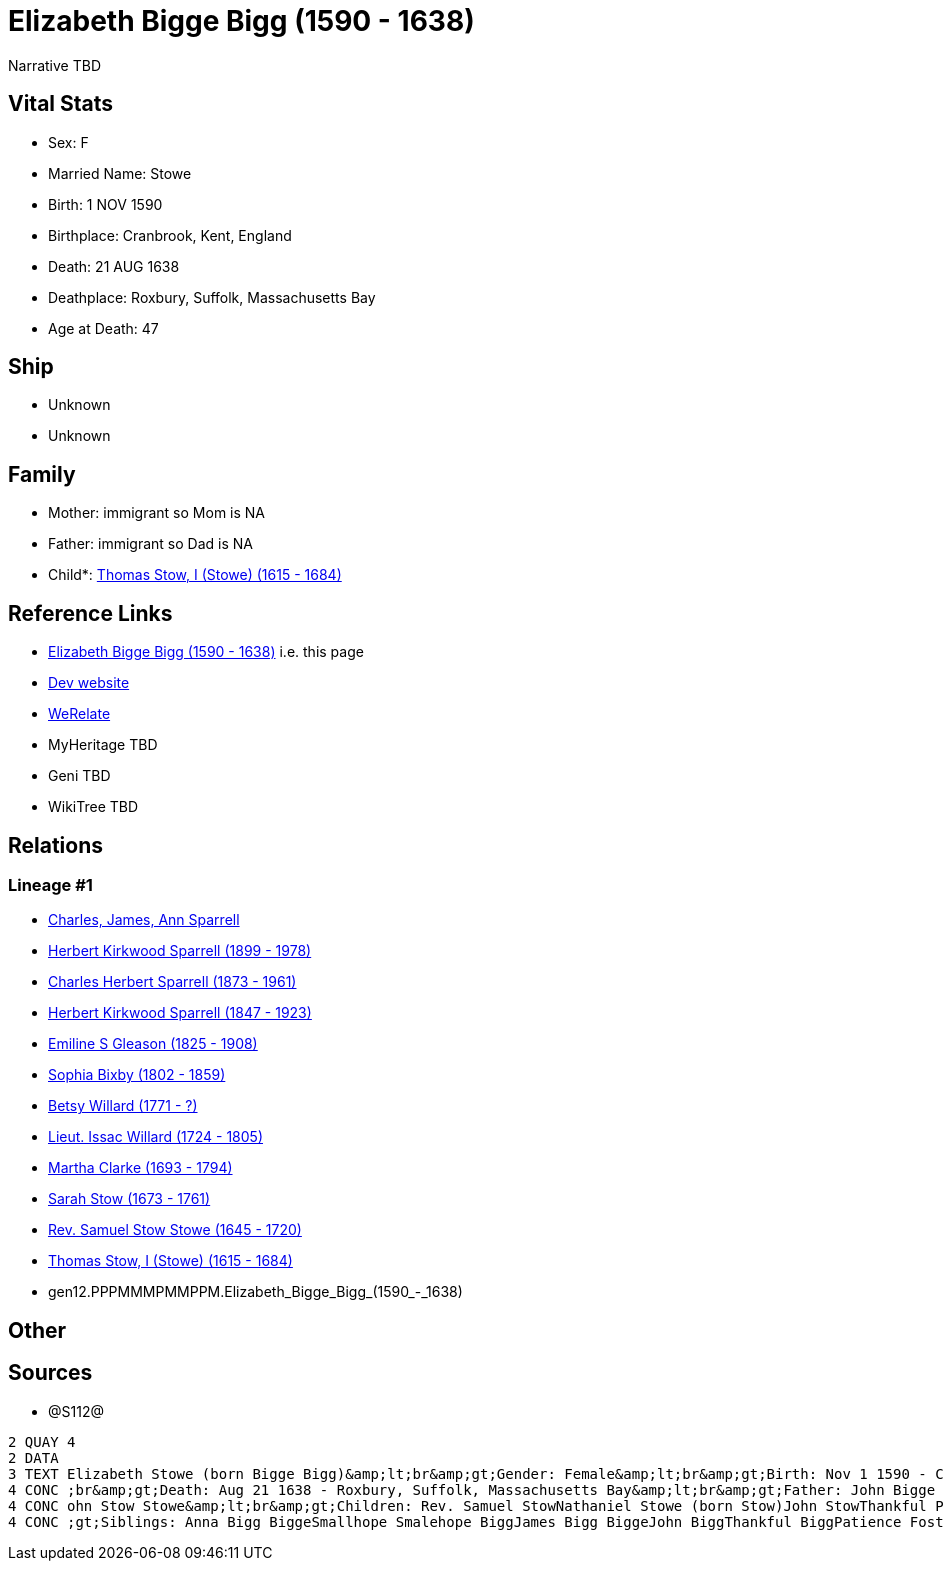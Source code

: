 = Elizabeth Bigge Bigg (1590 - 1638)

Narrative TBD


== Vital Stats


* Sex: F
* Married Name: Stowe
* Birth: 1 NOV 1590
* Birthplace: Cranbrook, Kent, England
* Death: 21 AUG 1638
* Deathplace: Roxbury, Suffolk, Massachusetts Bay
* Age at Death: 47


== Ship
* Unknown
* Unknown


== Family
* Mother: immigrant so Mom is NA
* Father: immigrant so Dad is NA
* Child*: https://github.com/sparrell/cfs_ancestors/blob/main/Vol_02_Ships/V2_C5_Ancestors/V2_C5_G11/gen11.PPPMMMPMMPP.Thomas_Stow,_I_(Stowe).adoc[Thomas Stow, I (Stowe) (1615 - 1684)]


== Reference Links
* https://github.com/sparrell/cfs_ancestors/blob/main/Vol_02_Ships/V2_C5_Ancestors/V2_C5_G12/gen12.PPPMMMPMMPPM.Elizabeth_Bigge_Bigg.adoc[Elizabeth Bigge Bigg (1590 - 1638)] i.e. this page
* https://cfsjksas.gigalixirapp.com/person?p=p1286[Dev website]
* https://www.werelate.org/wiki/Person:Elizabeth_Bigge_%281%29[WeRelate]
* MyHeritage TBD
* Geni TBD
* WikiTree TBD

== Relations
=== Lineage #1
* https://github.com/spoarrell/cfs_ancestors/tree/main/Vol_02_Ships/V2_C1_Principals/0_intro_principals.adoc[Charles, James, Ann Sparrell]
* https://github.com/sparrell/cfs_ancestors/blob/main/Vol_02_Ships/V2_C5_Ancestors/V2_C5_G1/gen1.P.Herbert_Kirkwood_Sparrell.adoc[Herbert Kirkwood Sparrell (1899 - 1978)]
* https://github.com/sparrell/cfs_ancestors/blob/main/Vol_02_Ships/V2_C5_Ancestors/V2_C5_G2/gen2.PP.Charles_Herbert_Sparrell.adoc[Charles Herbert Sparrell (1873 - 1961)]
* https://github.com/sparrell/cfs_ancestors/blob/main/Vol_02_Ships/V2_C5_Ancestors/V2_C5_G3/gen3.PPP.Herbert_Kirkwood_Sparrell.adoc[Herbert Kirkwood Sparrell (1847 - 1923)]
* https://github.com/sparrell/cfs_ancestors/blob/main/Vol_02_Ships/V2_C5_Ancestors/V2_C5_G4/gen4.PPPM.Emiline_S_Gleason.adoc[Emiline S Gleason (1825 - 1908)]
* https://github.com/sparrell/cfs_ancestors/blob/main/Vol_02_Ships/V2_C5_Ancestors/V2_C5_G5/gen5.PPPMM.Sophia_Bixby.adoc[Sophia Bixby (1802 - 1859)]
* https://github.com/sparrell/cfs_ancestors/blob/main/Vol_02_Ships/V2_C5_Ancestors/V2_C5_G6/gen6.PPPMMM.Betsy_Willard.adoc[Betsy Willard (1771 - ?)]
* https://github.com/sparrell/cfs_ancestors/blob/main/Vol_02_Ships/V2_C5_Ancestors/V2_C5_G7/gen7.PPPMMMP.Lieut_Issac_Willard.adoc[Lieut. Issac Willard (1724 - 1805)]
* https://github.com/sparrell/cfs_ancestors/blob/main/Vol_02_Ships/V2_C5_Ancestors/V2_C5_G8/gen8.PPPMMMPM.Martha_Clarke.adoc[Martha Clarke (1693 - 1794)]
* https://github.com/sparrell/cfs_ancestors/blob/main/Vol_02_Ships/V2_C5_Ancestors/V2_C5_G9/gen9.PPPMMMPMM.Sarah_Stow.adoc[Sarah Stow (1673 - 1761)]
* https://github.com/sparrell/cfs_ancestors/blob/main/Vol_02_Ships/V2_C5_Ancestors/V2_C5_G10/gen10.PPPMMMPMMP.Rev_Samuel_Stow_Stowe.adoc[Rev. Samuel Stow Stowe (1645 - 1720)]
* https://github.com/sparrell/cfs_ancestors/blob/main/Vol_02_Ships/V2_C5_Ancestors/V2_C5_G11/gen11.PPPMMMPMMPP.Thomas_Stow,_I_(Stowe).adoc[Thomas Stow, I (Stowe) (1615 - 1684)]
* gen12.PPPMMMPMMPPM.Elizabeth_Bigge_Bigg_(1590_-_1638)


== Other

== Sources
* @S112@
----
2 QUAY 4
2 DATA
3 TEXT Elizabeth Stowe (born Bigge Bigg)&amp;lt;br&amp;gt;Gender: Female&amp;lt;br&amp;gt;Birth: Nov 1 1590 - Cranbrook, Kent, England&amp;lt;br&amp;gt;Marriage: Sep 13 1608 - Biddenden, Kent, England&amp;lt
4 CONC ;br&amp;gt;Death: Aug 21 1638 - Roxbury, Suffolk, Massachusetts Bay&amp;lt;br&amp;gt;Father: John Bigge Briggs, Sr.&amp;lt;br&amp;gt;Mother: Rachel Bigge (born Martin Bigg)&amp;lt;br&amp;gt;Husband: J
4 CONC ohn Stow Stowe&amp;lt;br&amp;gt;Children: Rev. Samuel StowNathaniel Stowe (born Stow)John StowThankful Pierrepont (born Stow Stowe)Thomas Stow (born Stowe), IElizabeth Archer (born Stow)&amp;lt;br&amp
4 CONC ;gt;Siblings: Anna Bigg BiggeSmallhope Smalehope BiggJames Bigg BiggeJohn BiggThankful BiggPatience Foster (born Bigge Biggs)Samuel BriggsWilliam BriggsRachel Masters (born Bigge Starr)
----

